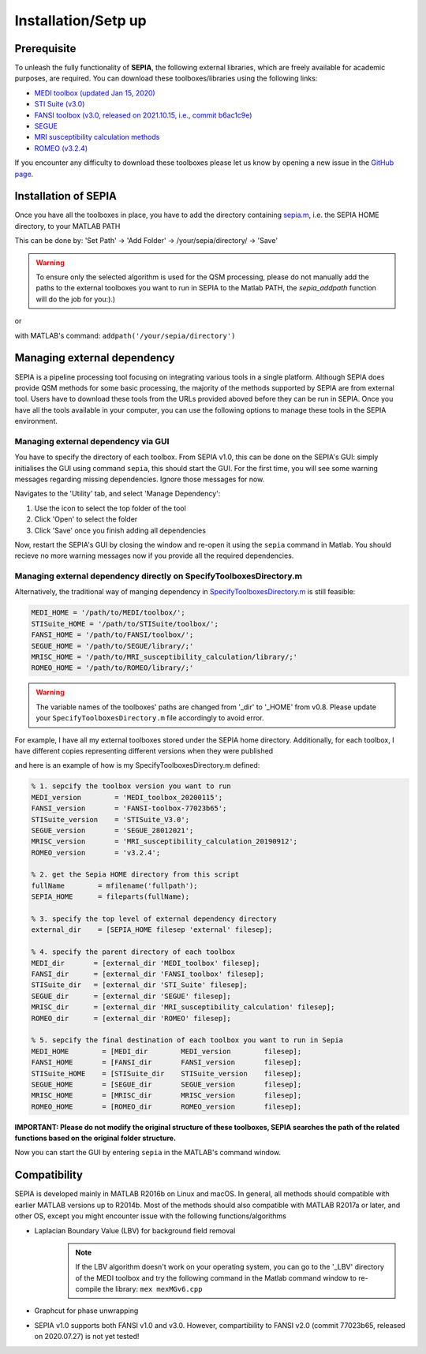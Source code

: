 .. _gettingstart-installation:

Installation/Setp up
====================

Prerequisite  
------------

To unleash the fully functionality of **SEPIA**, the following external libraries, which are freely available for academic purposes, are required. You can download these toolboxes/libraries using the following links:

- `MEDI toolbox (updated Jan 15, 2020) <http://pre.weill.cornell.edu/mri/pages/qsm.html>`_  
- `STI Suite (v3.0) <https://people.eecs.berkeley.edu/%7Echunlei.liu/software.html>`_  
- `FANSI toolbox (v3.0, released on 2021.10.15, i.e., commit b6ac1c9e) <https://gitlab.com/cmilovic/FANSI-toolbox/-/tree/b6ac1c9ea03380722ebe25a6dbef33fff4ea3700>`_  
- `SEGUE <https://xip.uclb.com/i/software/SEGUE.html>`_
- `MRI susceptibility calculation methods <https://xip.uclb.com/product/mri_qsm_tkd>`_
- `ROMEO (v3.2.4) <https://github.com/korbinian90/ROMEO/releases>`_

If you encounter any difficulty to download these toolboxes please let us know by opening a new issue in the `GitHub page <https://github.com/kschan0214/sepia/issues>`_.  

Installation of SEPIA
---------------------

Once you have all the toolboxes in place, you have to add the directory containing `sepia.m <https://github.com/kschan0214/sepia/blob/master/sepia.m>`_, i.e. the SEPIA HOME directory, to your MATLAB PATH

This can be done by:
'Set Path' -> 'Add Folder' -> /your/sepia/directory/ -> 'Save'  

.. warning::
    To ensure only the selected algorithm is used for the QSM processing, please do not manually add the paths to the external toolboxes you want to run in SEPIA to the Matlab PATH, the `sepia_addpath` function will do the job for you:).)  

or

with MATLAB's command: ``addpath('/your/sepia/directory')``  

Managing external dependency 
----------------------------
SEPIA is a pipeline processing tool focusing on integrating various tools in a single platform. Although SEPIA does provide QSM methods for some basic processing, the majority of the methods supported by SEPIA are from external tool. Users have to download these tools from the URLs provided aboved before they can be run in SEPIA. Once you have all the tools available in your computer, you can use the following options to manage these tools in the SEPIA environment.

Managing external dependency via GUI
^^^^^^^^^^^^^^^^^^^^^^^^^^^^^^^^^^^^

You have to specify the directory of each toolbox. From SEPIA v1.0, this can be done on the SEPIA's GUI: simply initialises the GUI using command ``sepia``, this should start the GUI. For the first time, you will see some warning messages regarding missing dependencies. Ignore those messages for now.

Navigates to the 'Utility' tab, and select 'Manage Dependency':

.. image:: images/manage-dependency.png

1. Use the icon to select the top folder of the tool 
2. Click 'Open' to select the folder 
3. Click 'Save' once you finish adding all dependencies

Now, restart the SEPIA's GUI by closing the window and re-open it using the ``sepia`` command in Matlab. You should recieve no more warning messages now if you provide all the required dependencies.

Managing external dependency directly on SpecifyToolboxesDirectory.m
^^^^^^^^^^^^^^^^^^^^^^^^^^^^^^^^^^^^^^^^^^^^^^^^^^^^^^^^^^^^^^^^^^^^ 

Alternatively, the traditional way of manging dependency in `SpecifyToolboxesDirectory.m <https://github.com/kschan0214/sepia/blob/master/SpecifyToolboxesDirectory.m>`_ is still feasible:

.. code-block:: matlab

   MEDI_HOME = '/path/to/MEDI/toolbox/';  
   STISuite_HOME = '/path/to/STISuite/toolbox/';   
   FANSI_HOME = '/path/to/FANSI/toolbox/'; 
   SEGUE_HOME = '/path/to/SEGUE/library/;'
   MRISC_HOME = '/path/to/MRI_susceptibility_calculation/library/;'
   ROMEO_HOME = '/path/to/ROMEO/library/;'
 
.. warning::
    The variable names of the toolboxes' paths are changed from '_dir' to '_HOME' from v0.8. Please update your ``SpecifyToolboxesDirectory.m`` file accordingly to avoid error.

For example, I have all my external toolboxes stored under the SEPIA home directory. Additionally, for each toolbox, I have different copies representing different versions when they were published  

.. image:: images/show_how_to_specify_path.png

and here is an example of how is my SpecifyToolboxesDirectory.m defined:

.. code-block:: matlab

    % 1. sepcify the toolbox version you want to run
    MEDI_version        = 'MEDI_toolbox_20200115';
    FANSI_version       = 'FANSI-toolbox-77023b65';
    STISuite_version    = 'STISuite_V3.0';
    SEGUE_version       = 'SEGUE_28012021';
    MRISC_version       = 'MRI_susceptibility_calculation_20190912';
    ROMEO_version       = 'v3.2.4';

    % 2. get the Sepia HOME directory from this script
    fullName        = mfilename('fullpath');
    SEPIA_HOME      = fileparts(fullName);

    % 3. specify the top level of external dependency directory
    external_dir    = [SEPIA_HOME filesep 'external' filesep];

    % 4. specify the parent directory of each toolbox
    MEDI_dir       = [external_dir 'MEDI_toolbox' filesep];
    FANSI_dir      = [external_dir 'FANSI_toolbox' filesep];
    STISuite_dir   = [external_dir 'STI_Suite' filesep];
    SEGUE_dir      = [external_dir 'SEGUE' filesep];
    MRISC_dir      = [external_dir 'MRI_susceptibility_calculation' filesep];
    ROMEO_dir      = [external_dir 'ROMEO' filesep];

    % 5. sepcify the final destination of each toolbox you want to run in Sepia
    MEDI_HOME        = [MEDI_dir        MEDI_version        filesep];
    FANSI_HOME       = [FANSI_dir       FANSI_version       filesep];
    STISuite_HOME    = [STISuite_dir    STISuite_version    filesep];
    SEGUE_HOME       = [SEGUE_dir       SEGUE_version       filesep];
    MRISC_HOME       = [MRISC_dir       MRISC_version       filesep];
    ROMEO_HOME       = [ROMEO_dir       ROMEO_version       filesep];


**IMPORTANT: Please do not modify the original structure of these toolboxes, SEPIA searches the path of the related functions based on the original folder structure.**   

Now you can start the GUI by entering ``sepia`` in the MATLAB's command window.

Compatibility
-------------

SEPIA is developed mainly in MATLAB R2016b on Linux and macOS. In general, all methods should compatible with earlier MATLAB versions up to R2014b. Most of the methods should also compatible with MATLAB R2017a or later, and other OS, except you might encounter issue with the following functions/algorithms

- Laplacian Boundary Value (LBV) for background field removal
    .. note::
        If the LBV algorithm doesn't work on your operating system, you can go to the '_LBV' directory of the MEDI toolbox and try the following command in the Matlab command window to re-compile the library: ``mex mexMGv6.cpp``

- Graphcut for phase unwrapping

- SEPIA v1.0 supports both FANSI v1.0 and v3.0. However, compartibility to FANSI v2.0 (commit 77023b65, released on 2020.07.27) is not yet tested!
